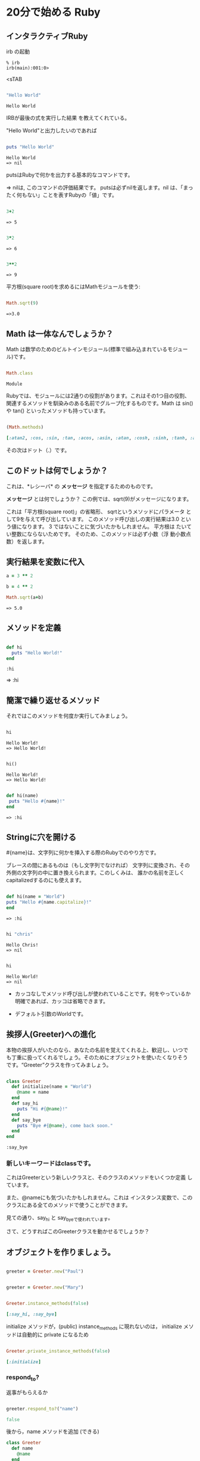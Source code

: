 * 20分で始める Ruby

** インタラクティブRuby

irb の起動

: % irb
: irb(main):001:0>
<sTAB

#+BEGIN_SRC ruby :exports both

"Hello World"

#+END_SRC

#+RESULTS:
: Hello World

IRBが最後の式を実行した結果
を教えてくれている。 

"Hello World"と出力したいのであれば

#+BEGIN_SRC ruby :results output :exports both

puts "Hello World"

#+END_SRC

#+RESULTS:
: Hello World
: => nil

putsはRubyで何かを出力する基本的なコマンドです。 

=> nilは, このコマンドの評価結果です。 putsは必ずnilを返します。nil
は、「まったく何もない」ことを表すRubyの「値」です。

#+BEGIN_SRC ruby :exports both

3+2

#+END_SRC

#+RESULTS:
: => 5

#+BEGIN_SRC ruby :exports both

3*2

#+END_SRC

#+RESULTS:
: => 6

#+BEGIN_SRC ruby :exports both

3**2
#+END_SRC

#+RESULTS:
: => 9

平方根(square root)を求めるにはMathモジュールを使う:

#+BEGIN_SRC ruby :exports both

Math.sqrt(9)

#+END_SRC

#+RESULTS:
: =>3.0

** Math は一体なんでしょうか？

Math は数学のためのビルトインモジュール(標準で組み込まれているモジュー
ル)です。

#+BEGIN_SRC ruby :exports both

Math.class

#+END_SRC

#+RESULTS:
: Module

Rubyでは、モジュールには2通りの役割があります。これはその1つ目の役割、
関連するメソッドを馴染みのある名前でグループ化するものです。Math は
sin() や tan() といったメソッドも持っています。

#+BEGIN_SRC ruby :exports both :results code

(Math.methods)

#+END_SRC

#+RESULTS:
#+BEGIN_SRC ruby
[:atan2, :cos, :sin, :tan, :acos, :asin, :atan, :cosh, :sinh, :tanh, :acosh, :asinh, :atanh, :exp, :log, :log2, :log10, :sqrt, :cbrt, :frexp, :ldexp, :hypot, :erf, :erfc, :gamma, :lgamma, :<=>, :module_exec, :class_exec, :<=, :>=, :==, :===, :include?, :included_modules, :ancestors, :name, :public_instance_methods, :instance_methods, :private_instance_methods, :protected_instance_methods, :const_get, :constants, :const_defined?, :const_set, :class_variables, :class_variable_get, :remove_class_variable, :class_variable_defined?, :class_variable_set, :private_constant, :public_constant, :singleton_class?, :deprecate_constant, :freeze, :inspect, :module_eval, :const_missing, :prepend, :method_defined?, :class_eval, :public_method_defined?, :private_method_defined?, :<, :public_class_method, :>, :protected_method_defined?, :private_class_method, :to_s, :autoload, :autoload?, :instance_method, :public_instance_method, :include, :instance_of?, :public_send, :instance_variable_get, :instance_variable_set, :instance_variable_defined?, :remove_instance_variable, :private_methods, :kind_of?, :instance_variables, :tap, :public_method, :singleton_method, :is_a?, :extend, :define_singleton_method, :method, :to_enum, :enum_for, :=~, :!~, :eql?, :respond_to?, :display, :object_id, :send, :nil?, :hash, :class, :singleton_class, :clone, :dup, :itself, :taint, :tainted?, :untaint, :untrust, :trust, :untrusted?, :methods, :protected_methods, :frozen?, :public_methods, :singleton_methods, :!, :!=, :__send__, :equal?, :instance_eval, :instance_exec, :__id__]
#+END_SRC

その次はドット（.）です。

** このドットは何でしょうか？ 

これは、*レシーバ* の *メッセージ* を指定するためのものです。 

*メッセージ* とは何でしょうか？ この例では、sqrt(9)がメッセージになります。

これは「平方根(square root)」の省略形、 sqrtというメソッドにパラメータ
として9を与えて呼び出しています。 このメソッド呼び出しの実行結果は3.0
という値になります。 3 ではないことに気づいたかもしれません。 平方根は
たいてい整数にならないためです。 そのため、このメソッドは必ず小数（浮
動小数点数）を返します。


** 実行結果を変数に代入

#+BEGIN_SRC ruby :exports both
a = 3 ** 2

b = 4 ** 2

Math.sqrt(a+b)

#+END_SRC

#+RESULTS:
: => 5.0


** メソッドを定義

#+BEGIN_SRC ruby :exports both :session ruby

def hi
  puts "Hello World!"
end

#+END_SRC

#+RESULTS:
: :hi

=> :hi

** 簡潔で繰り返せるメソッド

それではこのメソッドを何度か実行してみましょう。
#+BEGIN_SRC ruby :exports both :results output :session ruby

hi

#+END_SRC

#+RESULTS:
: Hello World!
: => Hello World!

#+BEGIN_SRC ruby :exports both :results output :session ruby

hi()

#+END_SRC

#+RESULTS:
: Hello World!
: => Hello World!


#+BEGIN_SRC ruby :exports both :session ruby

def hi(name)
 puts "Hello #{name}!"
end

#+END_SRC

#+RESULTS:
: => :hi


** Stringに穴を開ける

#{name}は、文字列に何かを挿入する際のRubyでのやり方です。

ブレースの間にあるものは（もし文字列でなければ）
文字列に変換され、その外側の文字列の中に置き換えられます。このしくみは、
誰かの名前を正しくcapitalizedするのにも使えます。

#+BEGIN_SRC ruby :session ruby :exports both 

 def hi(name = "World")
 puts "Hello #{name.capitalize}!"
 end

#+END_SRC

#+RESULTS:
: => :hi

#+BEGIN_SRC ruby :exports both :session ruby :results output

hi "chris"

#+END_SRC

#+RESULTS:
: Hello Chris!
: => nil

#+BEGIN_SRC ruby :exports both :session ruby :results output

hi 

#+END_SRC

#+RESULTS:
: Hello World!
: => nil

- カッコなしでメソッド呼び出しが使われていることです。何をやっているか
  明確であれば、カッコは省略できます。

- デフォルト引数のWorldです。

** 挨拶人(Greeter)への進化

本物の挨拶人がいたのなら、あなたの名前を覚えてくれる上、歓迎し、いつで
も丁重に扱ってくれるでしょう。そのためにオブジェクトを使いたくなりそう
です。“Greeter”クラスを作ってみましょう。

#+BEGIN_SRC ruby :exports both :session ruby

 class Greeter
   def initialize(name = "World")
     @name = name
   end
   def say_hi
     puts "Hi #{@name}!"
   end
   def say_bye
     puts "Bye #{@name}, come back soon."
   end
 end

#+END_SRC

#+RESULTS:
: :say_bye

*** 新しいキーワードはclassです。

これはGreeterという新しいクラスと、そのクラスのメソッドをいくつか定義
しています。

また、@nameにも気づいたかもしれません。これは
インスタンス変数で、このクラスにある全てのメソッドで使うことができます。

見ての通り、say_hi と say_byeで使われています。

さて、どうすればこのGreeterクラスを動かせるでしょうか？


** オブジェクトを作りましょう。

#+BEGIN_SRC ruby :session ruby

greeter = Greeter.new("Paul")

#+END_SRC

#+RESULTS:
: #<Greeter:0x007f5a42934ee8 @name="Paul">


#+BEGIN_SRC ruby :session ruby

greeter = Greeter.new("Mary")

#+END_SRC

#+RESULTS:
: #<Greeter:0x007f5a427447a0 @name="Mary">

#+BEGIN_SRC ruby :session ruby :exports both :results code

Greeter.instance_methods(false)

#+END_SRC

#+RESULTS:
#+BEGIN_SRC ruby
[:say_hi, :say_bye]
#+END_SRC

initialize メソッドが，(public) instance_methods に現れないのは，
initialize メソッドは自動的に private になるため


#+BEGIN_SRC ruby :session ruby :exports both :results code

Greeter.private_instance_methods(false)

#+END_SRC

#+RESULTS:
#+BEGIN_SRC ruby
[:initialize]
#+END_SRC


*** respond_to? 

返事がもらえるか

#+BEGIN_SRC ruby :session ruby :exports both :results code

greeter.respond_to?("name")

#+END_SRC

#+RESULTS:
#+BEGIN_SRC ruby
false
#+END_SRC

後から，name メソッドを追加 (できる)

#+BEGIN_SRC ruby :session ruby :exports both :results code
class Greeter
  def name
    @name
  end
end

#+END_SRC

#+RESULTS:
#+BEGIN_SRC ruby
:name
#+END_SRC

#+BEGIN_SRC ruby :session ruby :exports both :results code

greeter.respond_to?("name")

#+END_SRC

#+RESULTS:
#+BEGIN_SRC ruby
true
#+END_SRC

*** ruby スクリプト

#+BEGIN_SRC ruby :tangle ri20min.rb
class Greeter
  def initialize(name = "World")
     @name = name
  end
  def say_hi
    puts "Hi #{@name}!"
  end
  def say_bye
    puts "Bye #{@name}, come back soon."
  end
end

class MegaGreeter
  attr_accessor :names

  #create the object
  def initialize(names="world")
    @name = names
  end

  #say hi to everybody
  def say_hi
    if @names.nil?
      puts "..."
    elsif @names.respond_to?("each")
      # @names is a list some kind, iterate!
      @names.each do |name|
        puts "Hello #{name}!"
      end
    else
      puts "Hello #{@names}!"
    end

    #say bye to everybody
    def say_bye
      if @names.nil?
        puts "..."
      elsif @names.respond_to?("join")
      # Join the list elements with commas
        puts "Goodby #{@names.join(", ")}. come back soon!"
      else
        puts "Goodby #{@names}. come back soon!"
      end
    end
  end
end

if __FILE__ == $0
  mg = MegaGreeter.new
  mg.say_hi
  mg.say_bye

  mg.names = "zeke"
  mg.say_hi
  mg.say_bye

  mg.names = ["Albert", "Brenda", "Charles"]
  mg.say_hi
  mg.say_bye
end
#+END_SRC

#+RESULTS:

  

